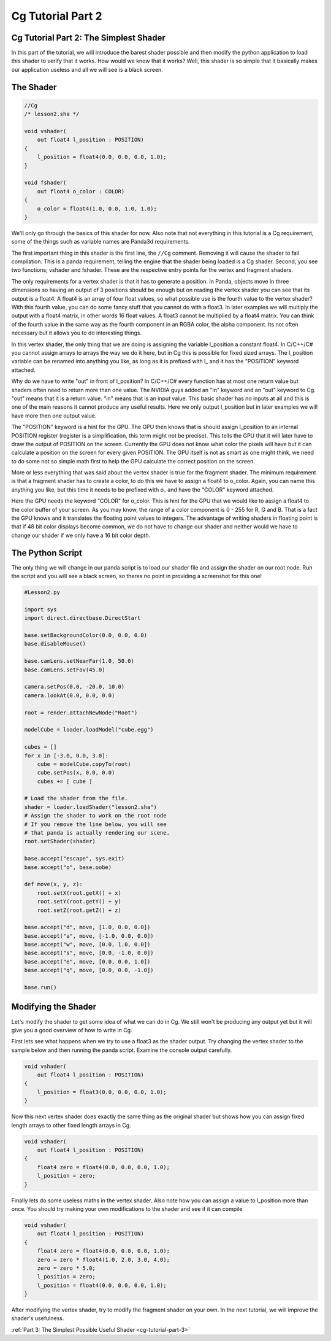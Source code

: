 .. _cg-tutorial-part-2:

Cg Tutorial Part 2
==================

Cg Tutorial Part 2: The Simplest Shader
---------------------------------------

In this part of the tutorial, we will introduce the barest shader possible and
then modify the python application to load this shader to verify that it
works. How would we know that it works? Well, this shader is so simple that it
basically makes our application useless and all we will see is a black screen.

The Shader
----------

.. code-block:: glsl

   //Cg
   /* lesson2.sha */

   void vshader(
       out float4 l_position : POSITION)
   {
       l_position = float4(0.0, 0.0, 0.0, 1.0);
   }

   void fshader(
       out float4 o_color : COLOR)
   {
       o_color = float4(1.0, 0.0, 1.0, 1.0);
   }

We'll only go through the basics of this shader for now. Also note that not
everything in this tutorial is a Cg requirement, some of the things such as
variable names are Panda3d requirements.

The first important thing in this shader is the first line, the ``//Cg``
comment. Removing it will cause the shader to fail compilation. This is a panda
requirement, telling the engine that the shader being loaded is a Cg shader.
Second, you see two functions; vshader and fshader. These are the respective
entry points for the vertex and fragment shaders.

The only requirements for a vertex shader is that it has to generate a
position. In Panda, objects move in three dimensions so having an output of 3
positions should be enough but on reading the vertex shader you can see that
its output is a float4. A float4 is an array of four float values, so what
possible use is the fourth value to the vertex shader? With this fourth value,
you can do some fancy stuff that you cannot do with a float3. In later
examples we will multiply the output with a float4 matrix, in other words 16
float values. A float3 cannot be multiplied by a float4 matrix. You can think
of the fourth value in the same way as the fourth component in an RGBA color,
the alpha component. Its not often necessary but it allows you to do
interesting things.

In this vertex shader, the only thing that we are doing is assigning the
variable l_position a constant float4. In C/C++/C# you cannot assign arrays to
arrays the way we do it here, but in Cg this is possible for fixed sized
arrays. The l_position variable can be renamed into anything you like, as long
as it is prefixed with l\_ and it has the "POSITION" keyword attached.

Why do we have to write "out" in front of l_position? In C/C++/C# every
function has at most one return value but shaders often need to return more
than one value. The NVIDIA guys added an "in" keyword and an "out" keyword to
Cg. "out" means that it is a return value. "in" means that is an input value.
This basic shader has no inputs at all and this is one of the main reasons it
cannot produce any useful results. Here we only output l_position but in later
examples we will have more then one output value.

The "POSITION" keyword is a hint for the GPU. The GPU then knows that is
should assign l_position to an internal POSITION register (register is a
simplification, this term might not be precise). This tells the GPU that it
will later have to draw the output of POSITION on the screen. Currently the
GPU does not know what color the pixels will have but it can calculate a
position on the screen for every given POSITION. The GPU itself is not as
smart as one might think, we need to do some not so simple math first to help
the GPU calculate the correct position on the screen.

More or less everything that was said about the vertex shader is true for the
fragment shader. The minimum requirement is that a fragment shader has to
create a color, to do this we have to assign a float4 to o_color. Again, you
can name this anything you like, but this time it needs to be prefixed with
o\_ and have the "COLOR" keyword attached.

Here the GPU needs the keyword "COLOR" for o_color. This is hint for the GPU
that we would like to assign a float4 to the color buffer of your screen. As
you may know, the range of a color component is 0 - 255 for R, G and B. That
is a fact the GPU knows and it translates the floating point values to
integers. The advantage of writing shaders in floating point is that if 48 bit
color displays become common, we do not have to change our shader and neither
would we have to change our shader if we only have a 16 bit color depth.

The Python Script
-----------------

The only thing we will change in our panda script is to load our shader file
and assign the shader on our root node. Run the script and you will see a
black screen, so theres no point in providing a screenshot for this one!

.. code-block:: python

   #Lesson2.py

   import sys
   import direct.directbase.DirectStart

   base.setBackgroundColor(0.0, 0.0, 0.0)
   base.disableMouse()

   base.camLens.setNearFar(1.0, 50.0)
   base.camLens.setFov(45.0)

   camera.setPos(0.0, -20.0, 10.0)
   camera.lookAt(0.0, 0.0, 0.0)

   root = render.attachNewNode("Root")

   modelCube = loader.loadModel("cube.egg")

   cubes = []
   for x in [-3.0, 0.0, 3.0]:
       cube = modelCube.copyTo(root)
       cube.setPos(x, 0.0, 0.0)
       cubes += [ cube ]

   # Load the shader from the file.
   shader = loader.loadShader("lesson2.sha")
   # Assign the shader to work on the root node
   # If you remove the line below, you will see
   # that panda is actually rendering our scene.
   root.setShader(shader)

   base.accept("escape", sys.exit)
   base.accept("o", base.oobe)

   def move(x, y, z):
       root.setX(root.getX() + x)
       root.setY(root.getY() + y)
       root.setZ(root.getZ() + z)

   base.accept("d", move, [1.0, 0.0, 0.0])
   base.accept("a", move, [-1.0, 0.0, 0.0])
   base.accept("w", move, [0.0, 1.0, 0.0])
   base.accept("s", move, [0.0, -1.0, 0.0])
   base.accept("e", move, [0.0, 0.0, 1.0])
   base.accept("q", move, [0.0, 0.0, -1.0])

   base.run()

Modifying the Shader
--------------------

Let's modify the shader to get some idea of what we can do in Cg. We still
won't be producing any output yet but it will give you a good overview of how
to write in Cg.

First lets see what happens when we try to use a float3 as the shader output.
Try changing the vertex shader to the sample below and then running the panda
script. Examine the console output carefully.

.. code-block:: glsl

   void vshader(
       out float4 l_position : POSITION)
   {
       l_position = float3(0.0, 0.0, 0.0, 1.0);
   }

Now this next vertex shader does exactly the same thing as the original shader
but shows how you can assign fixed length arrays to other fixed length arrays
in Cg.

.. code-block:: glsl

   void vshader(
       out float4 l_position : POSITION)
   {
       float4 zero = float4(0.0, 0.0, 0.0, 1.0);
       l_position = zero;
   }

Finally lets do some useless maths in the vertex shader. Also note how you can
assign a value to l_position more than once. You should try making your own
modifications to the shader and see if it can compile

.. code-block:: glsl

   void vshader(
       out float4 l_position : POSITION)
   {
       float4 zero = float4(0.0, 0.0, 0.0, 1.0);
       zero = zero * float4(1.0, 2.0, 3.0, 4.0);
       zero = zero * 5.0;
       l_position = zero;
       l_position = float4(0.0, 0.0, 0.0, 1.0);
   }

After modifying the vertex shader, try to modify the fragment shader on your
own. In the next tutorial, we will improve the shader's usefulness.

:ref:`Part 3: The Simplest Possible Useful Shader <cg-tutorial-part-3>`
